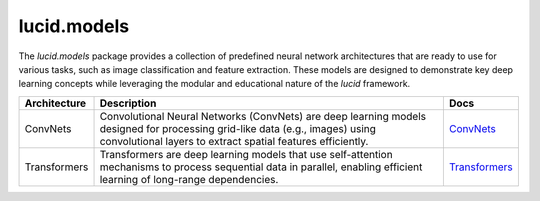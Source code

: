 lucid.models
============

The `lucid.models` package provides a collection of predefined neural network 
architectures that are ready to use for various tasks, such as image classification 
and feature extraction. These models are designed to demonstrate key deep learning 
concepts while leveraging the modular and educational nature of the `lucid` framework.

.. list-table::
    :header-rows: 1
    :align: left

    * - Architecture
      - Description
      - Docs
    
    * - ConvNets
      - Convolutional Neural Networks (ConvNets) are deep learning models designed 
        for processing grid-like data (e.g., images) using convolutional layers to 
        extract spatial features efficiently.
      - `ConvNets <conv/index>`_
    
    * - Transformers
      - Transformers are deep learning models that use self-attention mechanisms to 
        process sequential data in parallel, enabling efficient learning of long-range 
        dependencies.
      - `Transformers <transformer/index>`_
